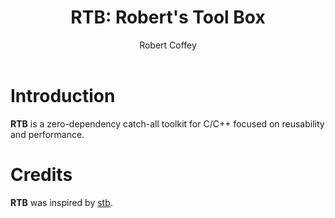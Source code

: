 #+TITLE: RTB: Robert's Tool Box
#+AUTHOR: Robert Coffey

* Introduction

*RTB* is a zero-dependency catch-all toolkit for C/C++ focused on reusability
and performance.

* Credits

*RTB* was inspired by [[https://github.com/nothings/stb][stb]].

